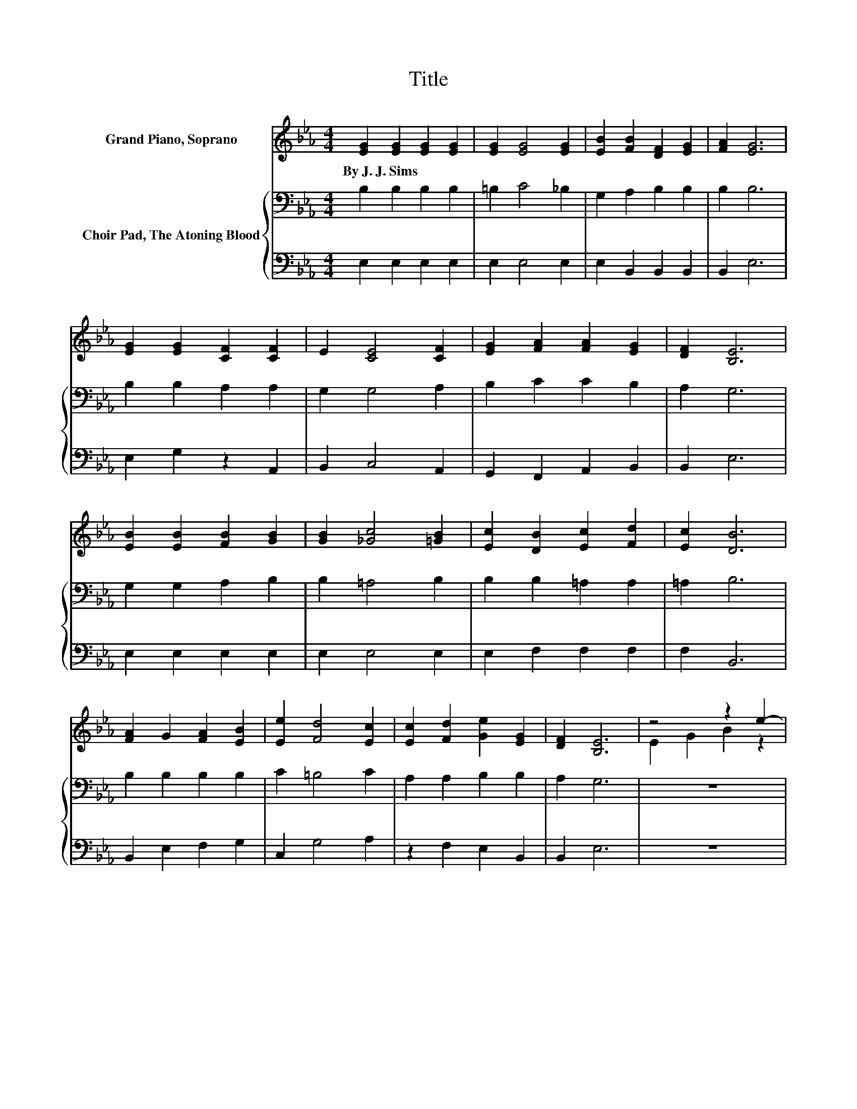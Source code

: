 X:1
T:Title
%%score ( 1 2 ) { 3 | 4 }
L:1/8
M:4/4
K:Eb
V:1 treble nm="Grand Piano, Soprano"
V:2 treble 
V:3 bass nm="Choir Pad, The Atoning Blood"
V:4 bass 
V:1
 [EG]2 [EG]2 [EG]2 [EG]2 | [EG]2 [EG]4 [EG]2 | [EB]2 [FB]2 [DF]2 [EG]2 | [FA]2 [EG]6 | %4
w: By~J.~J.~Sims * * *||||
 [EG]2 [EG]2 [CF]2 [CF]2 | E2 [CE]4 [CF]2 | [EG]2 [FA]2 [FA]2 [EG]2 | [DF]2 [B,E]6 | %8
w: ||||
 [EB]2 [EB]2 [FB]2 [GB]2 | [GB]2 [_Gc]4 [=GB]2 | [Ec]2 [DB]2 [Ec]2 [Fd]2 | [Ec]2 [DB]6 | %12
w: ||||
 [FA]2 G2 [FA]2 [EB]2 | [Ee]2 [Fd]4 [Ec]2 | [Ec]2 [Fd]2 [Ge]2 [EG]2 | [DF]2 [B,E]6 | z4 z2 e2- | %17
w: |||||
 e8 | z4 z2 A2- | A8 | z4 z2 d2- | d8 | z4 z2 =G2- | G8 | [EG]2 .[DA]2 .[_DB]2 [Cc]2 | %25
w: ||||||||
 [EB]2 [Ec]2 [Ec]2 [Fd]2 | [Fd]2 [Ge]6 | E2 [EG]6 | [DF]2 [B,E]6- | [B,E]2 z2 z4 |] %30
w: |||||
V:2
 x8 | x8 | x8 | x8 | x8 | x8 | x8 | x8 | x8 | x8 | x8 | x8 | x8 | x8 | x8 | x8 | E2 G2 B2 z2 | %17
 G2 G2 G2 .G2 | d2 c2 G2 z2 | z2 D2 D2 .D2 | A2 B2 c2 z2 | F2 F2 F2 .F2 | d2 B2 _G2 z2 | %23
 E2 E2 E2 .E2 | x8 | x8 | x8 | x8 | x8 | x8 |] %30
V:3
 B,2 B,2 B,2 B,2 | =B,2 C4 _B,2 | G,2 A,2 B,2 B,2 | B,2 B,6 | B,2 B,2 A,2 A,2 | G,2 G,4 A,2 | %6
 B,2 C2 C2 B,2 | A,2 G,6 | G,2 G,2 A,2 B,2 | B,2 =A,4 B,2 | B,2 B,2 =A,2 A,2 | =A,2 B,6 | %12
 B,2 B,2 B,2 B,2 | C2 =B,4 C2 | A,2 A,2 B,2 B,2 | A,2 G,6 | z8 | B,2 B,2 B,2 .B,2 | z8 | %19
 B,2 B,2 B,2 .B,2 | z8 | B,2 B,2 B,2 .B,2 | z8 | B,2 B,2 B,2 .B,2 | .B,2 .B,2 .B,2 A,2 | %25
 B,2 A,2 A,2 A,2 | A,2 B,6 | B,2 B,6 | A,2 G,6- | G,2 z2 z4 |] %30
V:4
 E,2 E,2 E,2 E,2 | E,2 E,4 E,2 | E,2 B,,2 B,,2 B,,2 | B,,2 E,6 | E,2 G,2 z2 A,,2 | B,,2 C,4 A,,2 | %6
 G,,2 F,,2 A,,2 B,,2 | B,,2 E,6 | E,2 E,2 E,2 E,2 | E,2 E,4 E,2 | E,2 F,2 F,2 F,2 | F,2 B,,6 | %12
 B,,2 E,2 F,2 G,2 | C,2 G,4 A,2 | z2 F,2 E,2 B,,2 | B,,2 E,6 | z8 | E,2 E,2 E,2 .E,2 | z8 | %19
 F,2 F,2 F,2 .F,2 | z8 | B,,2 D,2 F,2 z2 | z8 | E,2 E,2 E,2 .E,2 | .E,2 .F,2 .G,2 z2 | %25
 G,2 z2 z2 F,2 | F,2 E,6 | E,2 B,,6 | B,,2 E,6- | E,2 z2 z4 |] %30


